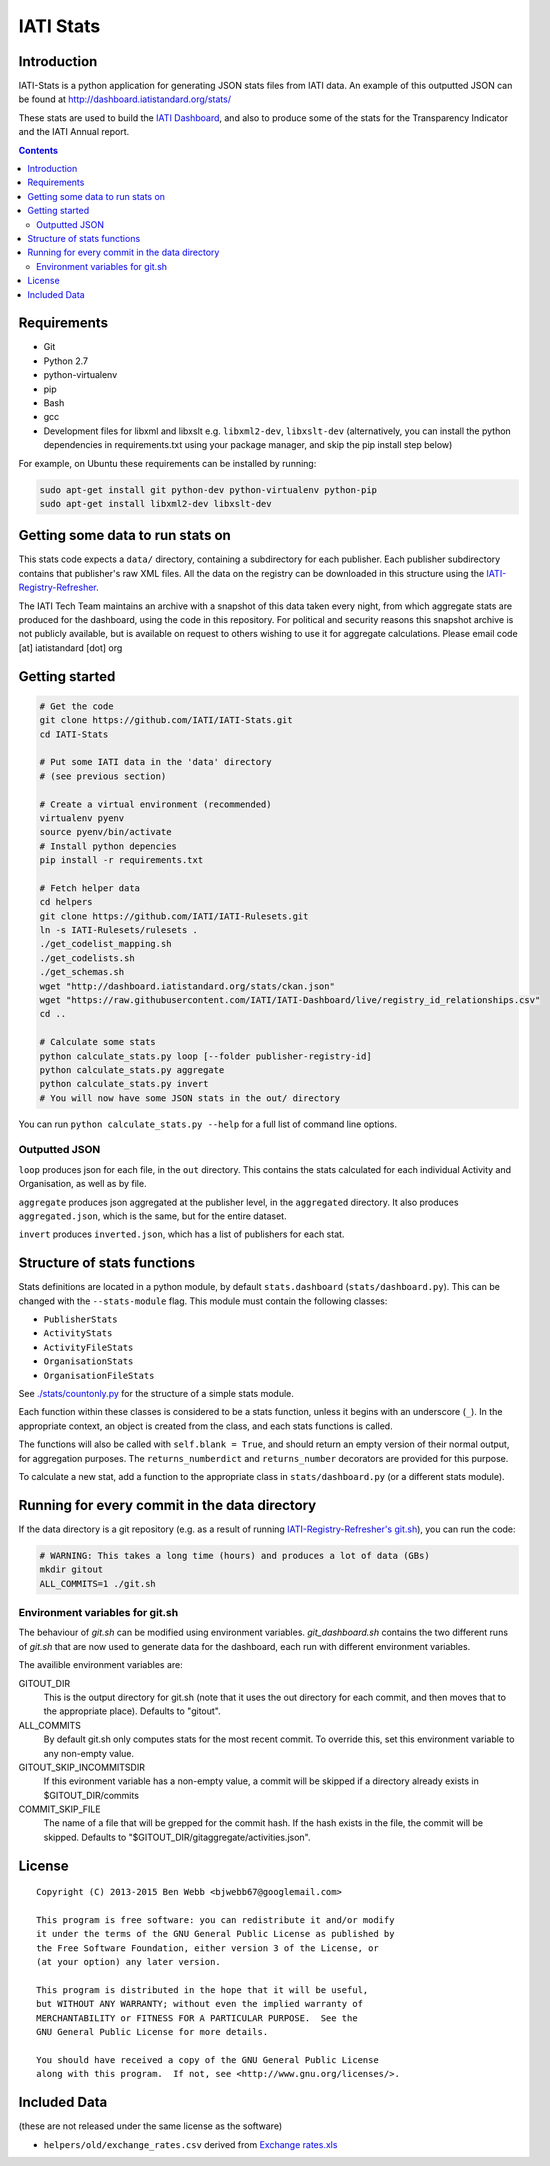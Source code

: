 IATI Stats
==========

.. image:: https://travis-ci.org/IATI/IATI-Stats.svg?branch=master
    :target: https://travis-ci.org/IATI/IATI-Stats
.. image:: https://requires.io/github/IATI/IATI-Stats/requirements.svg?branch=master
    :target: https://requires.io/github/IATI/IATI-Stats/requirements/?branch=master
    :alt: Requirements Status
.. image:: https://coveralls.io/repos/IATI/IATI-Stats/badge.png?branch=master
    :target: https://coveralls.io/r/IATI/IATI-Stats?branch=master
.. image:: https://img.shields.io/badge/license-GPLv3-blue.svg
    :target: https://github.com/IATI/IATI-Stats/blob/master/GPL.md

Introduction
------------

IATI-Stats is a python application for generating JSON stats files from IATI data. An example of this outputted JSON can be found at http://dashboard.iatistandard.org/stats/

These stats are used to build the `IATI Dashboard <http://dashboard.iatistandard.org/>`_, and also to produce some of the stats for the Transparency Indicator and the IATI Annual report.

.. contents::

Requirements
------------

-  Git
-  Python 2.7
-  python-virtualenv
-  pip
-  Bash
-  gcc
-  Development files for libxml and libxslt e.g. ``libxml2-dev``,
   ``libxslt-dev`` (alternatively, you can install the python  dependencies in
   requirements.txt using your package manager, and skip the pip install step
   below)

For example, on Ubuntu these requirements can be installed by running:

.. code-block:: bash

    sudo apt-get install git python-dev python-virtualenv python-pip
    sudo apt-get install libxml2-dev libxslt-dev


Getting some data to run stats on
---------------------------------

This stats code expects a ``data/`` directory, containing a subdirectory for each publisher. Each publisher subdirectory contains that publisher's raw XML files.  All the data on the registry can be downloaded in this structure using the `IATI-Registry-Refresher <https://github.com/IATI/IATI-Registry-Refresher/>`__.

The IATI Tech Team maintains an archive with a snapshot of this data taken every night, from which aggregate stats are produced for the dashboard, using the code in this repository. For political and security reasons this snapshot archive is not publicly available, but is available on request to others wishing to use it for aggregate calculations. Please email code [at] iatistandard [dot] org

Getting started
---------------

.. code-block:: bash

    # Get the code
    git clone https://github.com/IATI/IATI-Stats.git
    cd IATI-Stats

    # Put some IATI data in the 'data' directory
    # (see previous section)

    # Create a virtual environment (recommended)
    virtualenv pyenv
    source pyenv/bin/activate
    # Install python depencies
    pip install -r requirements.txt

    # Fetch helper data
    cd helpers
    git clone https://github.com/IATI/IATI-Rulesets.git
    ln -s IATI-Rulesets/rulesets .
    ./get_codelist_mapping.sh
    ./get_codelists.sh
    ./get_schemas.sh
    wget "http://dashboard.iatistandard.org/stats/ckan.json"
    wget "https://raw.githubusercontent.com/IATI/IATI-Dashboard/live/registry_id_relationships.csv"
    cd ..

    # Calculate some stats 
    python calculate_stats.py loop [--folder publisher-registry-id]
    python calculate_stats.py aggregate
    python calculate_stats.py invert
    # You will now have some JSON stats in the out/ directory

You can run ``python calculate_stats.py --help`` for a full list of command line options.

Outputted JSON
~~~~~~~~~~~~~~

``loop`` produces json for each file, in the ``out`` directory. This
contains the stats calculated for each individual Activity and
Organisation, as well as by file.

``aggregate`` produces json aggregated at the publisher level, in
the ``aggregated`` directory. It also produces ``aggregated.json``,
which is the same, but for the entire dataset.

``invert`` produces ``inverted.json``, which has a list of publishers
for each stat.

Structure of stats functions
----------------------------

Stats definitions are located in a python module, by default ``stats.dashboard`` (``stats/dashboard.py``). This can be changed with the ``--stats-module`` flag. This module must contain the following classes:

-  ``PublisherStats``
-  ``ActivityStats``
-  ``ActivityFileStats``
-  ``OrganisationStats``
-  ``OrganisationFileStats``

See `./stats/countonly.py <https://github.com/IATI/IATI-Stats/blob/master/stats/countonly.py>`__ for the structure of a simple stats module.

Each function within these classes is considered to be a stats function,
unless it begins with an underscore (``_``). In the appropriate context,
an object is created from the class, and each stats functions is called.

The functions will also be called with ``self.blank = True``, and should
return an empty version of their normal output, for aggregation
purposes. The ``returns_numberdict`` and ``returns_number`` decorators are
provided for this purpose.

To calculate a new stat, add a function to the appropriate class in
``stats/dashboard.py`` (or a different stats module).


Running for every commit in the data directory
----------------------------------------------

If the data directory is a git repository (e.g. as a result of running `IATI-Registry-Refresher's git.sh <https://github.com/IATI/IATI-Registry-Refresher#creating-a-git-data-snapshot>`__), you can run the code: 

.. code-block:: bash

    # WARNING: This takes a long time (hours) and produces a lot of data (GBs)
    mkdir gitout
    ALL_COMMITS=1 ./git.sh

Environment variables for git.sh
~~~~~~~~~~~~~~~~~~~~~~~~~~~~~~~~

The behaviour of `git.sh` can be modified using environment variables. `git_dashboard.sh` contains the two different runs of `git.sh` that are now used to generate data for the dashboard, each run with different environment variables.

The availible environment variables are:

GITOUT_DIR
    This is the output directory for git.sh (note that it uses the out directory for each commit, and then moves that to the appropriate place). Defaults to "gitout".
ALL_COMMITS
    By default git.sh only computes stats for the most recent commit. To override this, set this environment variable to any non-empty value.
GITOUT_SKIP_INCOMMITSDIR
    If this evironment variable has a non-empty value, a commit will be skipped if a directory already exists in $GITOUT_DIR/commits
COMMIT_SKIP_FILE
    The name of a file that will be grepped for the commit hash. If the hash exists in the file, the commit will be skipped. Defaults to "$GITOUT_DIR/gitaggregate/activities.json".

License
-------

::

    Copyright (C) 2013-2015 Ben Webb <bjwebb67@googlemail.com>

    This program is free software: you can redistribute it and/or modify
    it under the terms of the GNU General Public License as published by
    the Free Software Foundation, either version 3 of the License, or
    (at your option) any later version.

    This program is distributed in the hope that it will be useful,
    but WITHOUT ANY WARRANTY; without even the implied warranty of
    MERCHANTABILITY or FITNESS FOR A PARTICULAR PURPOSE.  See the
    GNU General Public License for more details.

    You should have received a copy of the GNU General Public License
    along with this program.  If not, see <http://www.gnu.org/licenses/>.

Included Data
-------------

(these are not released under the same license as the software)

-  ``helpers/old/exchange_rates.csv`` derived from `Exchange
   rates.xls <http://www.oecd.org/dac/stats/Exchange%20rates.xls>`__

